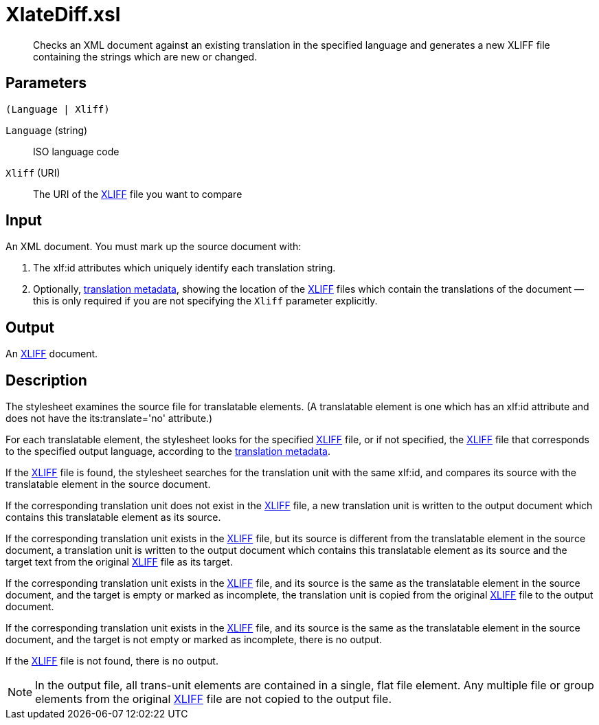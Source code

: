 = XlateDiff.xsl

[abstract]
Checks an XML document against an existing translation in the specified
language and generates a new XLIFF file containing the strings which are new or changed.

== Parameters

 (Language | Xliff)

`Language` (string):: ISO language code
`Xliff` (URI):: The URI of the
http://docs.oasis-open.org/xliff/v1.2/os/xliff-core.html[XLIFF] file you
want to compare

== Input
An XML document. You must mark up the source document with:

. The xlf:id attributes which uniquely identify each translation
string.
. Optionally, xref:introduction:RDF-Translations.adoc[translation metadata], showing
the location of the
http://docs.oasis-open.org/xliff/v1.2/os/xliff-core.html[XLIFF] files
which contain the translations of the document — this is only required
if you are not specifying the `Xliff` parameter explicitly.

== Output
An http://docs.oasis-open.org/xliff/v1.2/os/xliff-core.html[XLIFF]
document.

== Description
The stylesheet examines the source file for translatable elements. (A
translatable element is one which has an xlf:id attribute and does not
have the its:translate='no' attribute.)

For each translatable element, the stylesheet looks for the specified
http://docs.oasis-open.org/xliff/v1.2/os/xliff-core.html[XLIFF] file, or
if not specified, the
http://docs.oasis-open.org/xliff/v1.2/os/xliff-core.html[XLIFF] file
that corresponds to the specified output language, according to the
xref:introduction:RDF-Translations.adoc[translation metadata].

If the http://docs.oasis-open.org/xliff/v1.2/os/xliff-core.html[XLIFF]
file is found, the stylesheet searches for the translation unit with the
same xlf:id, and compares its source with the translatable element in
the source document.

If the corresponding translation unit does not exist in the
http://docs.oasis-open.org/xliff/v1.2/os/xliff-core.html[XLIFF] file, a
new translation unit is written to the output document which contains
this translatable element as its source.

If the corresponding translation unit exists in the
http://docs.oasis-open.org/xliff/v1.2/os/xliff-core.html[XLIFF] file,
but its source is different from the translatable element in the source
document, a translation unit is written to the output document which
contains this translatable element as its source and the target text
from the original
http://docs.oasis-open.org/xliff/v1.2/os/xliff-core.html[XLIFF] file as
its target.

If the corresponding translation unit exists in the
http://docs.oasis-open.org/xliff/v1.2/os/xliff-core.html[XLIFF] file,
and its source is the same as the translatable element in the source
document, and the target is empty or marked as incomplete, the
translation unit is copied from the original
http://docs.oasis-open.org/xliff/v1.2/os/xliff-core.html[XLIFF] file to
the output document.

If the corresponding translation unit exists in the
http://docs.oasis-open.org/xliff/v1.2/os/xliff-core.html[XLIFF] file,
and its source is the same as the translatable element in the source
document, and the target is not empty or marked as incomplete, there is
no output.

If the http://docs.oasis-open.org/xliff/v1.2/os/xliff-core.html[XLIFF]
file is not found, there is no output.

NOTE: In the output file, all trans-unit elements are contained in a single,
flat file element. Any multiple file or group elements from the original
http://docs.oasis-open.org/xliff/v1.2/os/xliff-core.html[XLIFF] file are
not copied to the output file.
